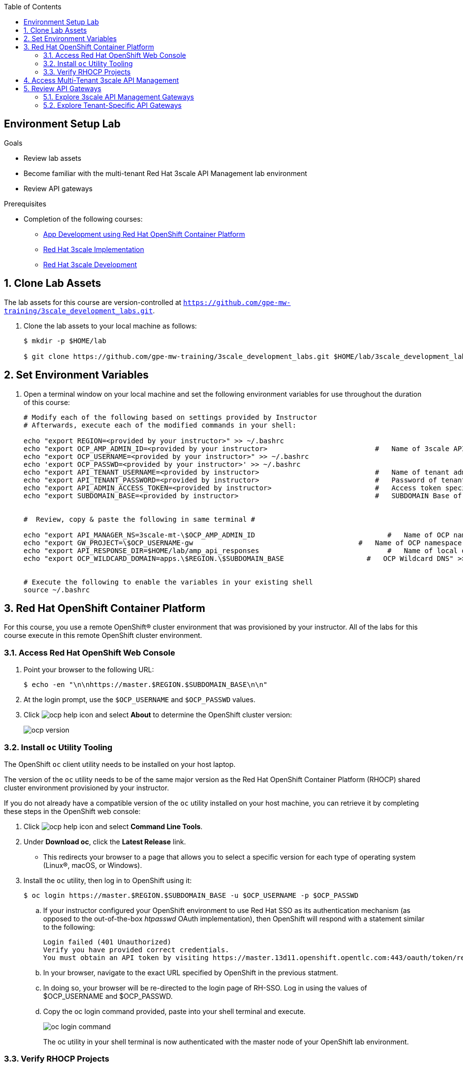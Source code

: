 :scrollbar:
:noaudio:
:toc2:
:linkattrs:
:data-uri:


== Environment Setup Lab

.Goals

* Review lab assets
* Become familiar with the multi-tenant Red Hat 3scale API Management lab environment
* Review API gateways

.Prerequisites
* Completion of the following courses:
** link:https://learning.redhat.com/course/view.php?id=739[App Development using Red Hat OpenShift Container Platform]
** link:https://learning.redhat.com/course/view.php?id=977[Red Hat 3scale Implementation]
** link:https://learning.redhat.com/course/view.php?id=1121[Red Hat 3scale Development]

:numbered:

== Clone Lab Assets

The lab assets for this course are version-controlled at `https://github.com/gpe-mw-training/3scale_development_labs.git`.

. Clone the lab assets to your local machine as follows:
+
[source,texinfo]
-----
$ mkdir -p $HOME/lab

$ git clone https://github.com/gpe-mw-training/3scale_development_labs.git $HOME/lab/3scale_development_labs
-----

== Set Environment Variables

. Open a terminal window on your local machine and set the following environment variables for use throughout the duration of this course:
+
-----
# Modify each of the following based on settings provided by Instructor
# Afterwards, execute each of the modified commands in your shell:

echo "export REGION=<provided by your instructor>" >> ~/.bashrc
echo "export OCP_AMP_ADMIN_ID=<provided by your instructor>                          #   Name of 3scale API Management administrator " >> ~/.bashrc
echo "export OCP_USERNAME=<provided by your instructor>" >> ~/.bashrc
echo 'export OCP_PASSWD=<provided by your instructor>' >> ~/.bashrc
echo "export API_TENANT_USERNAME=<provided by instructor>                            #   Name of tenant admin " >> ~/.bashrc
echo "export API_TENANT_PASSWORD=<provided by instructor>                            #   Password of tenant admin " >> ~/.bashrc
echo "export API_ADMIN_ACCESS_TOKEN=<provided by instructor>                         #   Access token specific to tenant to invoke 3scale Admin APIs" >> ~/.bashrc
echo "export SUBDOMAIN_BASE=<provided by instructor>                                 #   SUBDOMAIN Base of OCP " >> ~/.bashrc


#  Review, copy & paste the following in same terminal #

echo "export API_MANAGER_NS=3scale-mt-\$OCP_AMP_ADMIN_ID                                #   Name of OCP namespace where 3scale API Management resides "   >> ~/.bashrc
echo "export GW_PROJECT=\$OCP_USERNAME-gw                                        #   Name of OCP namespace where API gateways resides" >> ~/.bashrc
echo "export API_RESPONSE_DIR=$HOME/lab/amp_api_responses                               #   Name of local directory where responses from invoking 3scale admin API will be stored" >> ~/.bashrc
echo "export OCP_WILDCARD_DOMAIN=apps.\$REGION.\$SUBDOMAIN_BASE                    #   OCP Wildcard DNS" >> ~/.bashrc


# Execute the following to enable the variables in your existing shell
source ~/.bashrc
-----


== Red Hat OpenShift Container Platform

For this course, you use a remote OpenShift(R) cluster environment that was provisioned by your instructor.
All of the labs for this course execute in this remote OpenShift cluster environment.

=== Access Red Hat OpenShift Web Console

. Point your browser to the following URL:
+
[source,texinfo]
-----
$ echo -en "\n\nhttps://master.$REGION.$SUBDOMAIN_BASE\n\n"
-----

. At the login prompt, use the `$OCP_USERNAME` and `$OCP_PASSWD` values.

. Click image:images/ocp_help_icon.png[] and select *About* to determine the OpenShift cluster version:
+
image::images/ocp_version.png[]

=== Install `oc` Utility Tooling

The OpenShift `oc` client utility needs to be installed on your host laptop.

The version of the `oc` utility needs to be of the same major version as the Red Hat OpenShift Container Platform (RHOCP) shared cluster environment provisioned by your instructor.

If you do not already have a compatible version of the `oc` utility installed on your host machine, you can retrieve it by completing these steps in the OpenShift web console:

. Click image:images/ocp_help_icon.png[] and select *Command Line Tools*.
. Under *Download oc*, click the *Latest Release* link.
* This redirects your browser to a page that allows you to select a specific version for each type of operating system (Linux(R), macOS, or Windows).

. Install the `oc` utility, then log in to OpenShift using it:
+
[source,sh]
----
$ oc login https://master.$REGION.$SUBDOMAIN_BASE -u $OCP_USERNAME -p $OCP_PASSWD
----

.. If your instructor configured your OpenShift environment to use Red Hat SSO as its authentication mechanism (as opposed to the out-of-the-box _htpasswd_ OAuth implementation), then OpenShift will respond with a statement similar to the following:
+
-----
Login failed (401 Unauthorized)
Verify you have provided correct credentials.
You must obtain an API token by visiting https://master.13d11.openshift.opentlc.com:443/oauth/token/request
-----

.. In your browser, navigate to the exact URL specified by OpenShift in the previous statment.
.. In doing so, your browser will be re-directed to the login page of RH-SSO.  Log in using the values of $OCP_USERNAME and $OCP_PASSWD.
.. Copy the oc login command provided, paste into your shell terminal and execute.
+
image::images/oc_login_command.png[]
+
The oc utility in your shell terminal is now authenticated with the master node of your OpenShift lab environment.

=== Verify RHOCP Projects

. After you authenticate, confirm that you see these two OpenShift projects:
+
[source,sh]
-----
$ oc get projects

...

3scale-mt-amp0   3scale-mt-amp0   Active
user1-gw                          Active
-----

* `3scale-mt-amp0`: Your RHOCP user has _view_ access to the central multi-tenant API Manager.

* `$OCP_USERNMAE-gw`: This namespace includes an API gateway that is preconfigured to interact with your 3scale API Management tenant.


== Access Multi-Tenant 3scale API Management

Your lab environment includes access to a multi-tenant 3scale API Management installation.

For the purposes of this lab, you serve as the administrator of your own 3scale API Management _tenant_ (domain).

. Access your 3scale by Red Hat Admin Portal by pointing your browser to the output of the following:
+
[source,texinfo]
-----
$ echo -en "\n\nhttps://$(oc get routes -n $API_MANAGER_NS | grep admin | grep $OCP_USERNAME | awk '{print $2}')\n"
-----

. Authenticate using the following values:

. *Username*:  $API_TENANT_USERNAME
. *Password*:  $API_TENANT_PASSWORD


== Review API Gateways

=== Explore 3scale API Management Gateways

Your 3scale API Management multi-tenant lab environment comes with a set of associated staging and production APIcast gateways.

. Execute the following command to view these gateways:
+
[source,sh]
-----
$ oc get dc -n $API_MANAGER_NS | grep apicast


apicast-production        1          1         1         config,image(amp-apicast:latest)
apicast-staging           1          1         1         config,image(amp-apicast:latest)
apicast-wildcard-router   1          1         1         config,image(amp-wildcard-router:latest)-
-----

It is technically feasible that your back-end services, if they are co-located in the same cluster as the API Manager, can be managed by these default 3scale API Management gateways.

One practical hindrance, however, is that these gateways are owned by the 3scale API Management master user and the RHOCP cluster-admin.
Because you are not a cluster-admin, you do not have the ability to bounce these gateways, or to modify them if need be.

Also, it is difficult to identify your logs while everyone's traffic flows through those gateways at the same time.

These default 3scale API Management gateways are of minimal value to you.

=== Explore Tenant-Specific API Gateways

Your lab environment is provisioned with a set of API gateways that are specific to your tenant.
You have full administrative access to your tenant-specific API gateways.
These are the API gateways that you use to manage your back-end services for the duration of this course.

. Get a list of these API gateways by executing the following command:
+
[source,sh]
-----
$ oc get deploy -n $GW_PROJECT


NAME            DESIRED   CURRENT   UP-TO-DATE   AVAILABLE   AGE
prod-apicast    1         0         0            0           7h
stage-apicast   1         0         0            0           7h
wc-router       1         0         0            0           7h
-----

* This functionality provides the conveniance of allowing a single OCP wildcard route to manage requests for all your APIs.

. Note that the value of `$THREESCALE_PORTAL_ENDPOINT` is already set for you in `prod-apicast` and `stage-apicast` gateways:
+
[source,sh]
-----
$ oc describe deploy prod-apicast -n $OCP_USERNAME-gw | grep THREESCALE_PORTAL_ENDPOINT

...

      THREESCALE_PORTAL_ENDPOINT:    https://b753490aa7586f8e0663f5d5ec62b63cf9e71540d9138e4869eede4446e8e871@user1-3scale-mt-amp0-admin.apps.3295.openshift.opentlc.com
-----

* The API Gateway uses the value of `THREESCALE_PORTAL_ENDPOINT` to invoke the API Manager and retrieve details of your APIs.

. Resume the paused deploy objects:
+
[source,sh]
-----
$ oc rollout resume deploy stage-apicast prod-apicast wc-router -n $GW_PROJECT
-----


==== Wildcard API router
Your lab environment comes provisioned with a link:https://github.com/3scale/wildcard-router-service[wildcard-router-service] whose name is: _wc-router_.

The purpose of this extra router is to optionally eliminate the need to manually create OpenShift routes to your _prod_ and _stage_ API gateways for each 3scale API.

The instructions in this course do provide commands to assist in the creation of these OpenShift routes.
You can choose to create these routes or as an alternative make use of your wildcard router service.

If you choose to make use of your wildcard router service (and not create additional OCP routes to your gateway for each API), then the following are coouple of considerations:

. *Public Base URLs*
+
The values you set in the _Integration_ page of your _Staging Public Base URL_ and _Production Public Base URL_ must be of the following convention:
+
*<any string>.$OCP_USERNAME.$OCP_WILDCARD_DOMAIN*

. *TLS Certificates*
+
It is likely that your OpenShift lab environment provided by your instructor is enabled with a link:https://community.letsencrypt.org/t/acme-v2-production-environment-wildcards/55578[wildcard TLS certificate] from LetsEncrypt.
Modern HTTP clients (including browsers) include the LetsEncrypt root certificate in their truststore.
+
This wildcard certificate is valid for all OpenShift routes with the following host path: <any string>.$OCP_WILDCARD_DOMAIN.
+
Notice that in the previous consideration, the hosts URLs to be used for the wildcard API router is slightly different:  <any string>.$OCP_USERNAME.$OCP_WILDCARD_DOMAIN.
+
In the case of your wildcard API routes, they will be secured using a self-signed certificate.
Subsequently, when using the wildcard API router, your HTTP clients will have to ignore errors related to unknown certificate authorities. ie;   using the "-k" with the cURL utility.
